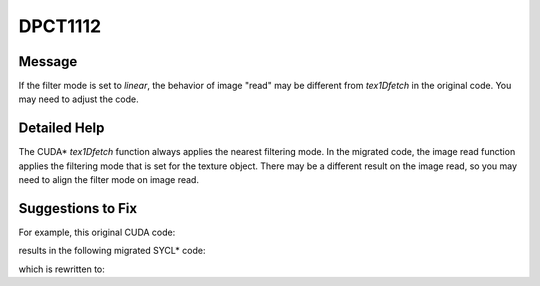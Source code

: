 .. _DPCT1112:

DPCT1112
========

Message
-------

.. _msg-1112-start:

If the filter mode is set to `linear`, the behavior of image "read" may be
different from `tex1Dfetch` in the original code. You may need to adjust the code.

.. _msg-1112-end:

Detailed Help
-------------

The CUDA\* `tex1Dfetch` function always applies the nearest filtering mode. In the migrated
code, the image read function applies the filtering mode that is set for the texture
object. There may be a different result on the image read, so you may need to align
the filter mode on image read.

Suggestions to Fix
------------------

For example, this original CUDA code:

.. code-block:: cpp
   :linenos:

     cudaTextureDesc desc;
     desc.filterMode = cudaFilterModeLinear;
     ...
     cudaTextureObject_t obj;
     cudaCreateTextureObject(&obj, ..., &desc, ...);
     ...
     tex1Dfetch(..., obj, ...);


results in the following migrated SYCL\* code:

.. code-block:: cpp
   :linenos:

     dpct::sampling_info desc;
     desc.set(sycl::filtering_mode::linear);
     ...
     dpct::image_wrapper_base_p obj;
     obj = dpct::create_image_wrapper(..., desc);
     ...
     /*
     DPCT1112:0: If the filter mode is set to 'linear', the behavior of image
     "read" may be different from "tex1Dfetch" in the original code. You may need
     to adjust the code.
     */
     obj.read(...);


which is rewritten to:

.. code-block:: cpp
   :linenos:

     dpct::sampling_info desc;
     desc.set(sycl::filtering_mode::nearest);  // Update the filtering mode from linear to nearest
     ...
     dpct::image_wrapper_base_p obj;
     obj = dpct::create_image_wrapper(..., desc);
     ...

